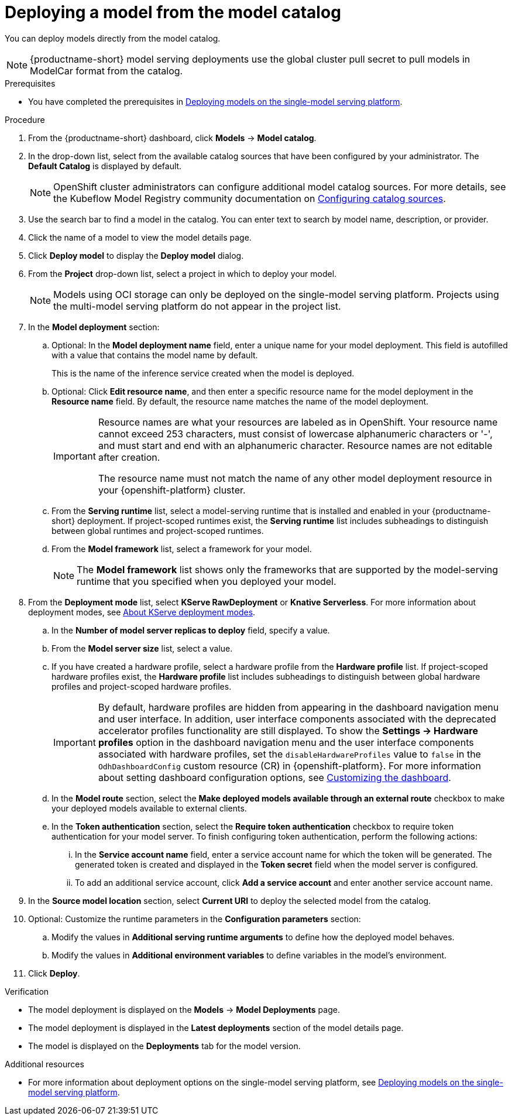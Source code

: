 :_module-type: PROCEDURE

[id='deploying-a-model-from-the-model-catalog_{context}']
= Deploying a model from the model catalog

[role='_abstract']
You can deploy models directly from the model catalog. 

[NOTE]
====
{productname-short} model serving deployments use the global cluster pull secret to pull models in ModelCar format from the catalog. 

ifdef::upstream,self-managed[]
For more information about using pull secrets in {openshift-platform}, see link:https://docs.redhat.com/en/documentation/openshift_container_platform/{ocp-latest-version}/html/images/managing-images#images-update-global-pull-secret_using-image-pull-secrets[Updating the global cluster pull secret] in the {openshift-platform} documentation.
endif::[]
====

.Prerequisites
ifdef::upstream[]
* You have completed the prerequisites in link:{odhdocshome}/deploying-models/#deploying-models-on-the-single-model-serving-platform_odh-user[Deploying models on the single-model serving platform].
endif::[]
ifndef::upstream[]
* You have completed the prerequisites in link:{rhoaidocshome}{default-format-url}/deploying_models/deploying_models_on_the_single_model_serving_platform#deploying-models-on-the-single-model-serving-platform_rhoai-user[Deploying models on the single-model serving platform].
endif::[]
ifdef::upstream[]
* The model registry component is enabled in your {productname-short} deployment. For more information, see link:{odhdocshome}/working-with-model-registries/#enabling-the-model-registry-component_model-registry[Enabling the model registry component].
endif::[]
ifdef::self-managed[]
* The model registry component is enabled in your {productname-short} deployment. For more information, see link:{rhoaidocshome}{default-format-url}/enabling_the_model_registry_component[Enabling the model registry component].
endif::[]


.Procedure
. From the {productname-short} dashboard, click *Models* -> *Model catalog*.
. In the drop-down list, select from the available catalog sources that have been configured by your administrator. The *Default Catalog* is displayed by default. 
+
NOTE: OpenShift cluster administrators can configure additional model catalog sources. For more details, see the Kubeflow Model Registry community documentation on https://github.com/kubeflow/model-registry/tree/main/manifests/kustomize/options/catalog#configuring-catalog-sources[Configuring catalog sources]. 

. Use the search bar to find a model in the catalog. You can enter text to search by model name, description, or provider.
. Click the name of a model to view the model details page.
. Click *Deploy model* to display the *Deploy model* dialog.
. From the *Project* drop-down list, select a project in which to deploy your model.
+
[NOTE]
====
Models using OCI storage can only be deployed on the single-model serving platform. Projects using the multi-model serving platform do not appear in the project list.
====
. In the *Model deployment* section:
.. Optional: In the *Model deployment name* field, enter a unique name for your model deployment. This field is autofilled with a value that contains the model name by default. 
+
This is the name of the inference service created when the model is deployed.
.. Optional: Click *Edit resource name*, and then enter a specific resource name for the model deployment in the *Resource name* field. By default, the resource name matches the name of the model deployment.
+
[IMPORTANT]
====
Resource names are what your resources are labeled as in OpenShift. Your resource name cannot exceed 253 characters, must consist of lowercase alphanumeric characters or '-', and must start and end with an alphanumeric character. Resource names are not editable after creation.

The resource name must not match the name of any other model deployment resource in your {openshift-platform} cluster.
====
.. From the *Serving runtime* list, select a model-serving runtime that is installed and enabled in your {productname-short} deployment.
If project-scoped runtimes exist, the *Serving runtime* list includes subheadings to distinguish between global runtimes and project-scoped runtimes.
.. From the *Model framework* list, select a framework for your model.
+
NOTE: The *Model framework* list shows only the frameworks that are supported by the model-serving runtime that you specified when you deployed your model.
+
ifndef::upstream[]
. From the **Deployment mode** list, select *KServe RawDeployment* or *Knative Serverless*. For more information about deployment modes, see link:{rhoaidocshome}{default-format-url}/deploying_models/deploying_models_on_the_single_model_serving_platform#about-kserve-deployment-modes_rhoai-user[About KServe deployment modes].
endif::[]
ifdef::upstream[]
. From the **Deployment mode** list, select *KServe RawDeployment* or *Knative Serverless*. For more information about deployment modes, see link:{odhdocshome}/deploying-models/#about-kserve-deployment-modes_odh-user[About KServe deployment modes].
endif::[]
.. In the *Number of model server replicas to deploy* field, specify a value.
.. From the *Model server size* list, select a value.
.. If you have created a hardware profile, select a hardware profile from the *Hardware profile* list.
If project-scoped hardware profiles exist, the *Hardware profile* list includes subheadings to distinguish between global hardware profiles and project-scoped hardware profiles.
+
[IMPORTANT]
====
By default, hardware profiles are hidden from appearing in the dashboard navigation menu and user interface. In addition, user interface components associated with the deprecated accelerator profiles functionality are still displayed. To show the *Settings -> Hardware profiles* option in the dashboard navigation menu and the user interface components associated with hardware profiles, set the `disableHardwareProfiles` value to `false` in the `OdhDashboardConfig` custom resource (CR) in {openshift-platform}. 
ifdef::upstream[]
For more information about setting dashboard configuration options, see link:{odhdocshome}/managing-resources/#customizing-the-dashboard[Customizing the dashboard].
endif::[]
ifndef::upstream[]
For more information about setting dashboard configuration options, see link:{rhoaidocshome}{default-format-url}/managing_resources/customizing-the-dashboard[Customizing the dashboard].
endif::[] 
====
..  In the *Model route* section, select the *Make deployed models available through an external route* checkbox to make your deployed models available to external clients.
.. In the *Token authentication* section, select the *Require token authentication* checkbox to require token authentication for your model server. To finish configuring token authentication, perform the following actions:
... In the *Service account name* field, enter a service account name for which the token will be generated. The generated token is created and displayed in the *Token secret* field when the model server is configured.
... To add an additional service account, click *Add a service account* and enter another service account name.
. In the *Source model location* section, select *Current URI* to deploy the selected model from the catalog.
. Optional: Customize the runtime parameters in the *Configuration parameters* section:
.. Modify the values in *Additional serving runtime arguments* to define how the deployed model behaves.
.. Modify the values in *Additional environment variables* to define variables in the model's environment.
. Click *Deploy*.

.Verification
* The model deployment is displayed on the *Models* -> *Model Deployments* page.
* The model deployment is displayed in the *Latest deployments* section of the model details page.
* The model is displayed on the *Deployments* tab for the model version.

[role="_additional-resources"]
.Additional resources
ifdef::upstream[]
* For more information about deployment options on the single-model serving platform, see link:{odhdocshome}/deploying-models/#deploying-models-on-the-single-model-serving-platform_odh-user[Deploying models on the single-model serving platform].
endif::[]
ifndef::upstream[]
* For more information about deployment options on the single-model serving platform, see link:{rhoaidocshome}{default-format-url}/deploying_models/deploying_models_on_the_single_model_serving_platform#deploying-models-on-the-single-model-serving-platform_rhoai-user[Deploying models on the single-model serving platform].
endif::[]
